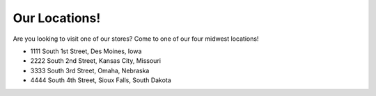 Our Locations!
==============

Are you looking to visit one of our stores? Come to one of our four midwest locations!

* 1111 South 1st Street, Des Moines, Iowa
* 2222 South 2nd Street, Kansas City, Missouri
* 3333 South 3rd Street, Omaha, Nebraska 
* 4444 South 4th Street, Sioux Falls, South Dakota
